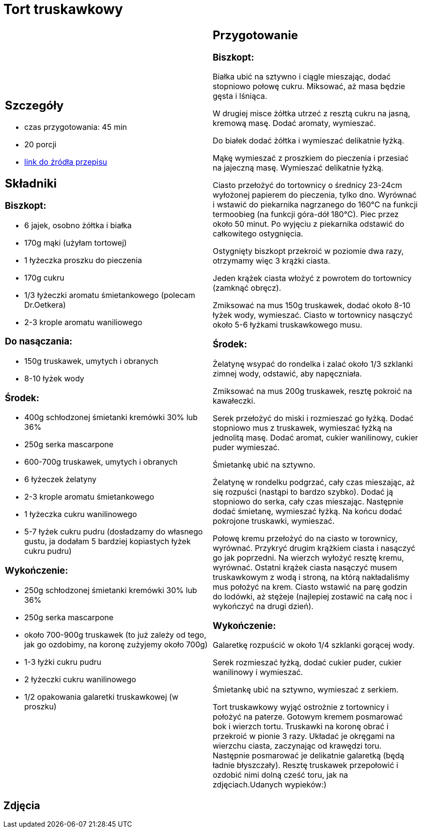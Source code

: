= Tort truskawkowy

[cols=".<a,.<a"]
[frame=none]
[grid=none]
|===
|
== Szczegóły
* czas przygotowania: 45 min
* 20 porcji
* https://malacukierenka.pl/tort-truskawkowy.html[link do źródła przepisu]

== Składniki
=== Biszkopt:

* 6 jajek, osobno żółtka i białka
* 170g mąki (użyłam tortowej)
* 1 łyżeczka proszku do pieczenia
* 170g cukru
* 1/3 łyżeczki aromatu śmietankowego (polecam Dr.Oetkera)
* 2-3 krople aromatu waniliowego

=== Do nasączania:

* 150g truskawek, umytych i obranych
* 8-10 łyżek wody

=== Środek:

* 400g schłodzonej śmietanki kremówki 30% lub 36%
* 250g serka mascarpone
* 600-700g truskawek, umytych i obranych
* 6 łyżeczek żelatyny
* 2-3 krople aromatu śmietankowego
* 1 łyżeczka cukru wanilinowego
* 5-7 łyżek cukru pudru (dosładzamy do własnego gustu, ja dodałam 5 bardziej kopiastych łyżek cukru pudru)

=== Wykończenie:

* 250g schłodzonej śmietanki kremówki 30% lub 36%
* 250g serka mascarpone
* około 700-900g truskawek (to już zależy od tego, jak go ozdobimy, na koronę zużyjemy około 700g)
* 1-3 łyżki cukru pudru
* 2 łyżeczki cukru wanilinowego
* 1/2 opakowania galaretki truskawkowej (w proszku)

|
== Przygotowanie
=== Biszkopt:

Białka ubić na sztywno i ciągle mieszając, dodać stopniowo połowę cukru. Miksować, aż masa będzie gęsta i lśniąca.

W drugiej misce żółtka utrzeć z resztą cukru na jasną, kremową masę. Dodać aromaty, wymieszać.

Do białek dodać żółtka i wymieszać delikatnie łyżką.

Mąkę wymieszać z proszkiem do pieczenia i przesiać na jajeczną masę. Wymieszać delikatnie łyżką.

Ciasto przełożyć do tortownicy o średnicy 23-24cm wyłożonej papierem do pieczenia, tylko dno. Wyrównać i wstawić do piekarnika nagrzanego do 160°C na funkcji termoobieg (na funkcji góra-dół 180°C). Piec przez około 50 minut. Po wyjęciu z piekarnika odstawić do całkowitego ostygnięcia.

Ostygnięty biszkopt przekroić w poziomie dwa razy, otrzymamy więc 3 krążki ciasta.

Jeden krążek ciasta włożyć z powrotem do tortownicy (zamknąć obręcz).

Zmiksować na mus 150g truskawek, dodać około 8-10 łyżek wody, wymieszać. Ciasto w tortownicy nasączyć około 5-6 łyżkami truskawkowego musu.

=== Środek:

Żelatynę wsypać do rondelka i zalać około 1/3 szklanki zimnej wody, odstawić, aby napęczniała.

Zmiksować na mus 200g truskawek, resztę pokroić na kawałeczki.

Serek przełożyć do miski i rozmieszać go łyżką. Dodać stopniowo mus z truskawek, wymieszać łyżką na jednolitą masę. Dodać aromat, cukier wanilinowy, cukier puder wymieszać.

Śmietankę ubić na sztywno.

Żelatynę w rondelku podgrzać, cały czas mieszając, aż się rozpuści (nastąpi to bardzo szybko). Dodać ją stopniowo do serka, cały czas mieszając. Następnie dodać śmietanę, wymieszać łyżką. Na końcu dodać pokrojone truskawki, wymieszać.

Połowę kremu przełożyć do na ciasto w torownicy, wyrównać. Przykryć drugim krążkiem ciasta i nasączyć go jak poprzedni. Na wierzch wyłożyć resztę kremu, wyrównać. Ostatni krążek ciasta nasączyć musem truskawkowym z wodą i stroną, na którą nakładaliśmy mus położyć na krem. Ciasto wstawić na parę godzin do lodówki, aż stężeje (najlepiej zostawić na całą noc i wykończyć na drugi dzień).

=== Wykończenie: 

Galaretkę rozpuścić w około 1/4 szklanki gorącej wody.

Serek rozmieszać łyżką, dodać cukier puder, cukier wanilinowy i wymieszać.

Śmietankę ubić na sztywno, wymieszać z serkiem.

Tort truskawkowy wyjąć ostrożnie z tortownicy i położyć na paterze. Gotowym kremem posmarować bok i wierzch tortu. Truskawki na koronę obrać i przekroić w pionie 3 razy. Układać je okręgami na wierzchu ciasta, zaczynając od krawędzi toru. Następnie posmarować je delikatnie galaretką (będą ładnie błyszczały). Resztę truskawek przepołowić i ozdobić nimi dolną cześć toru, jak na zdjęciach.Udanych wypieków:)

|===

[.text-center]
== Zdjęcia
